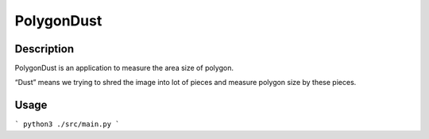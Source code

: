 PolygonDust
===========

Description
-----------

PolygonDust is an application to measure the area size of polygon.

“Dust” means we trying to shred the image into lot of pieces and measure
polygon size by these pieces.

.. image:: https://media.discordapp.net/attachments/950048467294760990/1284862080050135071/image.png?ex=66e82c8f&is=66e6db0f&hm=8f52c071f46be06d7d6d014e8551087f495e2cf1332a784079c4805429e7aea3&=&format=webp&quality=lossless&width=2880&height=848

Usage
-----------

```
python3 ./src/main.py
```